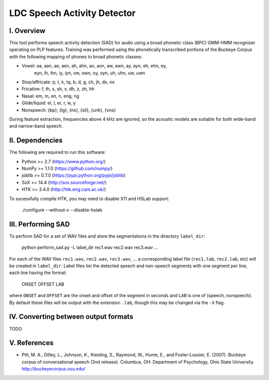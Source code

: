 =================================================
    LDC Speech Activity Detector
=================================================

I. Overview
===========
This tool performs speech activity detection (SAD) for audio using a broad
phonetic class (BPC) GMM-HMM recognizer operating on PLP features. Training
was performed using the phonetically transcribed portions of the Buckeye
Corpus with the following mapping of phones to broad phonetic classes:

- Vowel: aa, aan, ae, aen, ah, ahn, ao, aon, aw, awn, ay, ayn, eh, ehn, ey,
         eyn, ih, ihn, iy, iyn, ow, own, oy, oyn, uh, uhn, uw, uwn
- Stop/affricate: p, t, k, tq, b, d, g, ch, jh, dx, nx
- Fricative: f, th, s, sh, v, dh, z, zh, hh
- Nasal: em, m, en, n, eng, ng
- Glide/liquid: el, l, er, r, w, y
- Nonspeech: {bp}, {lg}, {ns}, {sil}, {unk}, {vns}

During feature extraction, frequencies above 4 kHz are ignored, so the
acoustic models are suitable for both wide-band and narrow-band speech.


II. Dependencies
================
The following are required to run this software:

- Python >= 2.7 (https://www.python.org/)
- NumPy >= 1.1.0 (https://github.com/numpy/)
- joblib >= 0.7.0 (https://pypi.python.org/pypi/joblib)
- SoX >= 14.4 (http://sox.sourceforge.net/)
- HTK >= 3.4.0 (http://htk.eng.cam.ac.uk/)

To sucessfully compile HTK, you may need to disable X11 and HSLab
support:

    ./configure --without-x --disable-hslab


III. Performing SAD
===================
To perform SAD for a set of WAV files and store the segmentations in the
directory ``label_dir``:

    python perform_sad.py -L label_dir rec1.wav rec2.wav rec3.wav ...

For each of the WAV files ``rec1.wav``, ``rec2.wav``, ``rec3.wav``, ... a
corresponding label file (``rec1.lab``, ``rec2.lab``, etc) will be created in
``label_dir``. Label files list the detected speech and non-speech segments
with one segment per line, each line having the format:

    ONSET OFFSET LAB

where ``ONSET`` and ``OFFSET`` are the onset and offset of the segment in
seconds and ``LAB`` is one of {speech, nonspeech}. By default these files
will be output with the extension ``.lab``, though this may be changed via the
``-X`` flag.


IV. Converting between output formats
=====================================
TODO


V. References
=============
- Pitt, M. A., Dilley, L., Johnson, K., Kiesling, S., Raymond, W., Hume, E.,
  and  Fosler-Lussier, E. (2007). Buckeye corpus of conversational speech (2nd
  release). Columbus, OH: Department of Psychology, Ohio State University.
  http://buckeyecorpus.osu.edu/
